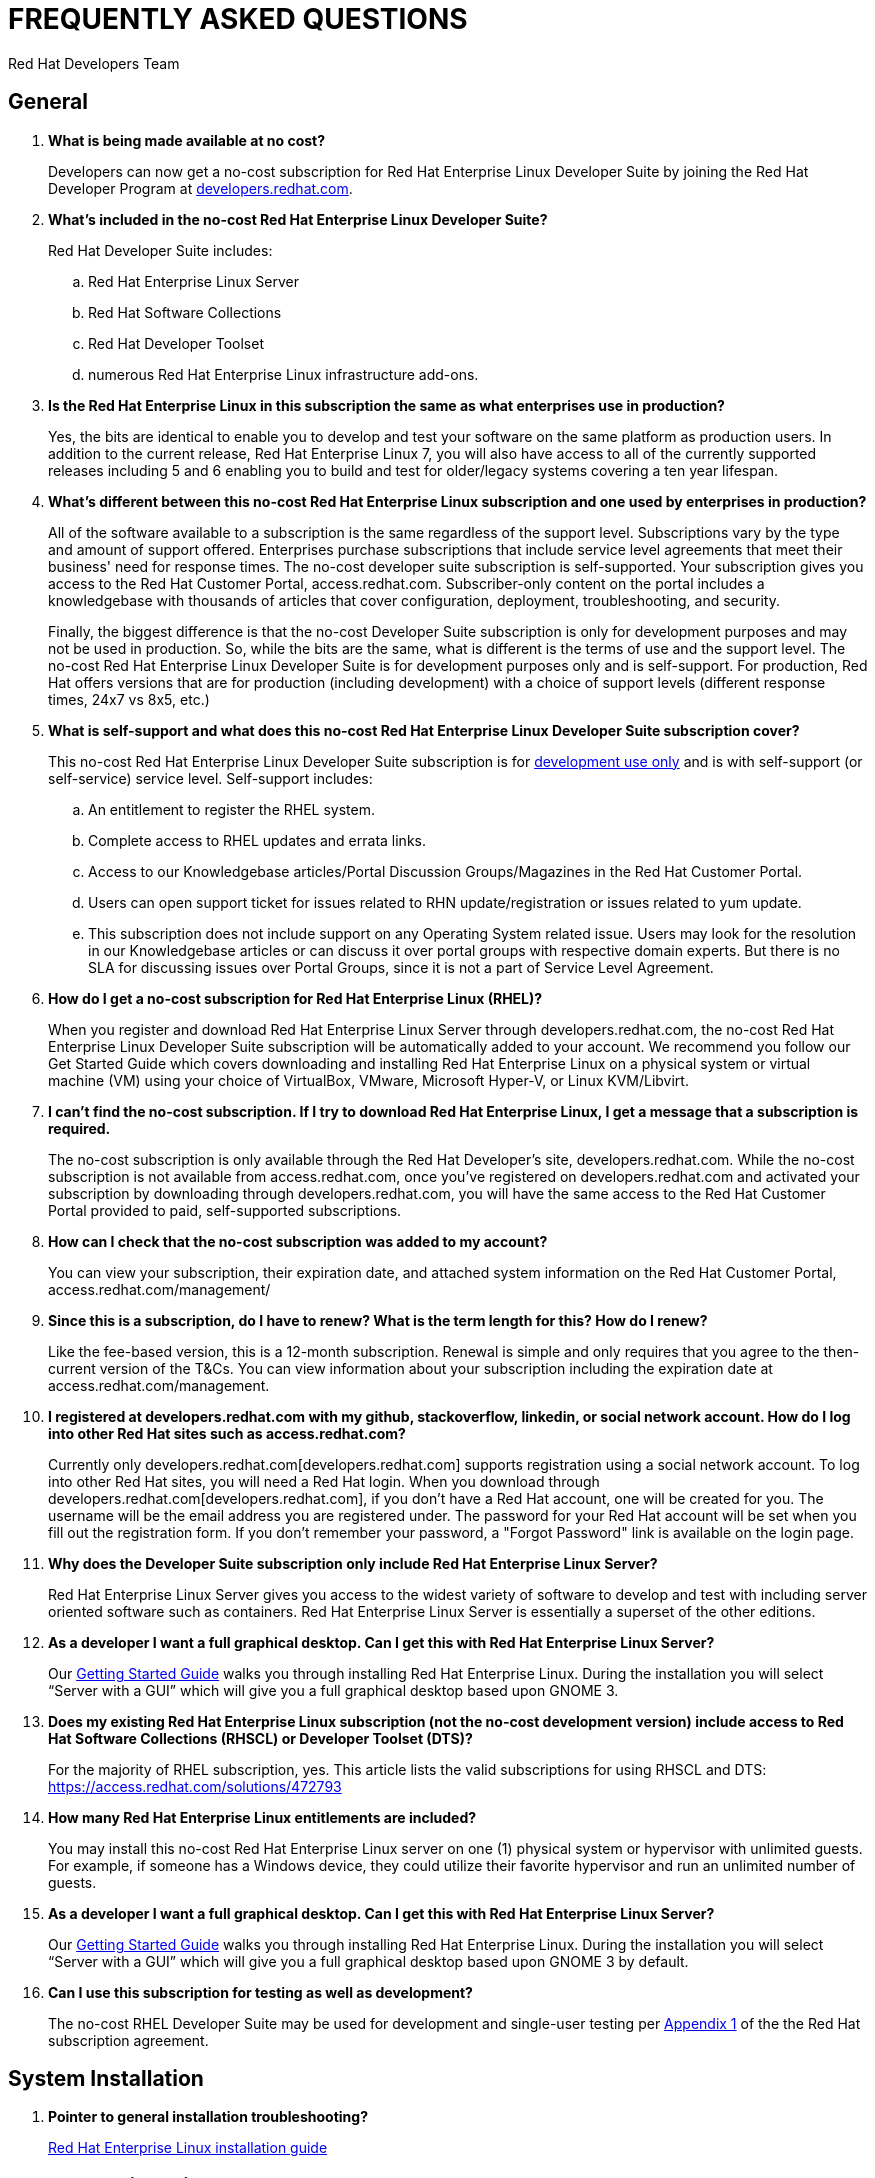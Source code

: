 :awestruct-layout: article
:awestruct-interpolate: true
:awestruct-tags: [RHEL, get started]
:author: Red Hat Developers Team
:title: "Frequently asked questions: no-cost Red Hat Enterprise Linux Developer Suite"
:awestruct-published: April 11, 2016

= FREQUENTLY ASKED QUESTIONS
= NO-COST RHEL DEVELOPER SUITE SUBSCRIPTION

== General

. *What is being made available at no cost?*
+
Developers can now get a no-cost subscription for Red Hat Enterprise Linux Developer Suite by joining the Red Hat Developer Program at link:http://developers.redhat.com[developers.redhat.com].

. *What’s included in the no-cost Red Hat Enterprise Linux Developer Suite?*
+
Red Hat Developer Suite includes:

.. Red Hat Enterprise Linux Server
.. Red Hat Software Collections
.. Red Hat Developer Toolset
.. numerous Red Hat Enterprise Linux infrastructure add-ons.

. *Is the Red Hat Enterprise Linux in this subscription the same as what enterprises use in production?*
+
Yes, the bits are identical to enable you to develop and test your software on the same platform as production users. In addition to the current release, Red Hat Enterprise Linux 7, you will also have access to all of the currently supported releases including 5 and 6 enabling you to build and test for older/legacy systems covering a ten year lifespan.

. *What’s different between this no-cost Red Hat Enterprise Linux subscription and one used by enterprises in production?*
+
All of the software available to a subscription is the same regardless of the support level. Subscriptions vary by the type and amount of support offered. Enterprises purchase subscriptions that include service level agreements that meet their business' need for response times. The no-cost developer suite subscription is self-supported. Your subscription gives you access to the Red Hat Customer Portal, access.redhat.com. Subscriber-only content on the portal includes a knowledgebase with thousands of articles that cover configuration, deployment, troubleshooting, and security.
+
Finally, the biggest difference is that the no-cost Developer Suite subscription is only for development purposes and may not be used in production. So, while the bits are the same, what is different is the terms of use and the support level. The no-cost Red Hat Enterprise Linux Developer Suite is for development purposes only and is self-support. For production, Red Hat offers versions that are for production (including development) with a choice of support levels (different response times, 24x7 vs 8x5, etc.)

. *What is self-support and what does this no-cost Red Hat Enterprise Linux Developer Suite subscription cover?*
+
This no-cost Red Hat Enterprise Linux Developer Suite subscription is for http://developers.redhat.com/terms-and-conditions/[development use only] and is with self-support (or self-service) service level. Self-support includes:
+
.. An entitlement to register the RHEL system.
.. Complete access to RHEL updates and errata links.
.. Access to our Knowledgebase articles/Portal Discussion Groups/Magazines in the Red Hat Customer Portal.
.. Users can open support ticket for issues related to RHN update/registration or issues related to yum update.
.. This subscription does not include support on any Operating System related issue. Users may look for the resolution in our Knowledgebase articles or can discuss it over portal groups with respective domain experts. But there is no SLA for discussing issues over Portal Groups, since it is not a part of Service Level Agreement.

. *How do I get a no-cost subscription for Red Hat Enterprise Linux (RHEL)?*
+
When you register and download Red Hat Enterprise Linux Server through developers.redhat.com, the no-cost Red Hat Enterprise Linux Developer Suite subscription will be automatically added to your account. We recommend you follow our Get Started Guide which covers downloading and installing Red Hat Enterprise Linux on a physical system or virtual machine (VM) using your choice of VirtualBox, VMware, Microsoft Hyper-V, or Linux KVM/Libvirt.

. *I can’t find the no-cost subscription. If I try to download Red Hat Enterprise Linux, I get a message that a subscription is required.*
+
The no-cost subscription is only available through the Red Hat Developer's site, developers.redhat.com. While the no-cost subscription is not available from access.redhat.com, once you’ve registered on developers.redhat.com and activated your subscription by downloading through developers.redhat.com, you will have the same access to the Red Hat Customer Portal provided to paid, self-supported subscriptions.

. *How can I check that the no-cost subscription was added to my account?*
+
You can view your subscription, their expiration date, and attached system information on the Red Hat Customer Portal, access.redhat.com/management/

. *Since this is a subscription, do I have to renew? What is the term length for this? How do I renew?*
+
Like the fee-based version, this is a 12-month subscription. Renewal is simple and only requires that you agree to the then-current version of the T&Cs. You can view information about your subscription including the expiration date at access.redhat.com/management.

. *I registered at developers.redhat.com with my github, stackoverflow, linkedin, or social network account. How do I log into other Red Hat sites such as access.redhat.com?*
+
Currently only developers.redhat.com[developers.redhat.com] supports registration using a social network account. To log into other Red Hat sites, you will need a Red Hat login. When you download through developers.redhat.com[developers.redhat.com], if you don't have a Red Hat account, one will be created for you. The username will be the email address you are registered under. The password for your Red Hat account will be set when you fill out the registration form. If you don't remember your password, a "Forgot Password" link is available on the login page.

. *Why does the Developer Suite subscription only include Red Hat Enterprise Linux Server?*
+
Red Hat Enterprise Linux Server gives you access to the widest variety of software to develop and test with including server oriented software such as containers. Red Hat Enterprise Linux Server is essentially a superset of the other editions.

. *As a developer I want a full graphical desktop. Can I get this with Red Hat Enterprise Linux Server?*
+
Our http://developers.redhat.com/products/rhel/get-started/[Getting Started Guide] walks you through installing Red Hat Enterprise Linux. During the installation you will select “Server with a GUI” which will give you a full graphical desktop based upon GNOME 3.

. *Does my existing Red Hat Enterprise Linux subscription (not the no-cost development version) include access to Red Hat Software Collections (RHSCL) or Developer Toolset (DTS)?*
+
For the majority of RHEL subscription, yes. This article lists the valid subscriptions for using RHSCL and DTS: https://access.redhat.com/solutions/472793

. *How many Red Hat Enterprise Linux entitlements are included?*
+
You may install this no-cost Red Hat Enterprise Linux server on one (1) physical system or hypervisor with unlimited guests. For example, if someone has a Windows device, they could utilize their favorite hypervisor and run an unlimited number of guests.

. *As a developer I want a full graphical desktop. Can I get this with Red Hat Enterprise Linux Server?*
+
Our http://developers.redhat.com/products/rhel/get-started/[Getting Started Guide] walks you through installing Red Hat Enterprise Linux. During the installation you will select “Server with a GUI” which will give you a full graphical desktop based upon GNOME 3 by default.

. *Can I use this subscription for testing as well as development?*
+
The no-cost RHEL Developer Suite may be used for development and single-user testing per http://www.redhat.com/licenses/GLOBAL_Appendix_one_English_20160111.pdf[Appendix 1] of the the Red Hat subscription agreement.


== System Installation

. *Pointer to general installation troubleshooting?*
+
https://access.redhat.com/documentation/en-US/Red_Hat_Enterprise_Linux/6/html/Installation_Guide/ch-trouble-x86.html[Red Hat Enterprise Linux installation guide]


== System Registration

. *Somehow I cannot associate my development license to this VM even though I see that subscription and VM in my lists. What do I do?*
+
Call Red Hat at 888-733-4281, then press option 3 for technical department, and then option 2 for a new case (for registration assistance). You may also open a support case online https://access.redhat.com/support/cases/new[here].

. *I need help with getting Red Hat Enterprise Linux attached to the new subscription?*
+
Call Red Hat at 888-733-4281, then press option 3 for technical department, and then option 2 for a new case (for registration assistance). You may also open a support case online https://access.redhat.com/support/cases/new[here].

. *During the initial installation and RHEL download, I get an error to turn on Javascript, but it’s already turned on. This is for all of my browsers. What do I do?*

FIX urn off ad blockers and/or firewalls.

== POST-INSTALLATION

. *I am registered with developers.redhat.com and have downloaded and installed Red Hat Enterprise Linux, but now I can’t download any additional software or updates. I don’t have access to any Red Hat Enterprise Linux software repositories.*
+
You need to register your system in order to download software and updates from Red Hat. During registration your system will be attached to your no-cost subscription and the applicable software repositories will become accessible. For more information see http://developers.redhat.com/products/rhel/get-started/#Step3[Step 3] of our http://developers.redhat.com/products/rhel/get-started/[Getting Started Guide] or for more information see https://access.redhat.com/solutions/253273[How to register and subscribe a system to the Red Hat Customer Portal using Red Hat Subscription Manager].

== ACCOUNT SETUP AND INFORMATION
	
. *Where do I find my registration number?*
+
 a. Access the Customer Portal by visiting https://access.redhat.com/home[https://access.redhat.com/home] or log into your account with login ID (e.g. "username@account.com") by visiting https://www.redhat.com/wapps/sso/login.html[https://www.redhat.com/wapps/sso/login.html].
 b. Click on the Customer Portal link, then on the https://access.redhat.com/management[Subscriptions]' link on the top left corner of the page
 c. Under 'My Subscriptions', click on the VIEW ALL icon.
 d. In this table, click on the subscription name for which you need the installation number.
 e. In the middle of the following page, you will see the 16-digit number that you need for registration and installation.
 f. More details and Frequently Asked Questions regarding installation numbers are available at the following page: https://www.redhat.com/support/resources/faqs/installation_numbers/index.html[https://www.redhat.com/support/resources/faqs/installation_numbers/index.html].

. *I’m trying to upgrade my account username@account.com, but it says that “information is valid, but we’re unable to upgrade your account”*
+
Call Red Hat at 888-733-4281, then press option 3 for technical department, and then option 2 for a new case (for registration assistance).
